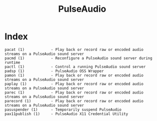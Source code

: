 # File           : cix-pulseaudio-utils.org
# Created        : <2016-11-20 Sun 22:31:06 GMT>
# Last Modified  : <2016-11-20 Sun 22:32:29 GMT> sharlatan
# Author         : sharlatan
# Maintainer(s)  :
# Short          :

#+OPTIONS: num:nil

#+TITLE: PulseAudio

* Index
#+BEGIN_EXAMPLE
    pacat (1)            - Play back or record raw or encoded audio streams on a PulseAudio sound server
    pacmd (1)            - Reconfigure a PulseAudio sound server during runtime
    pactl (1)            - Control a running PulseAudio sound server
    padsp (1)            - PulseAudio OSS Wrapper
    pamon (1)            - Play back or record raw or encoded audio streams on a PulseAudio sound server
    paplay (1)           - Play back or record raw or encoded audio streams on a PulseAudio sound server
    parec (1)            - Play back or record raw or encoded audio streams on a PulseAudio sound server
    parecord (1)         - Play back or record raw or encoded audio streams on a PulseAudio sound server
    pasuspender (1)      - Temporarily suspend PulseAudio
    pax11publish (1)     - PulseAudio X11 Credential Utility
#+END_EXAMPLE
